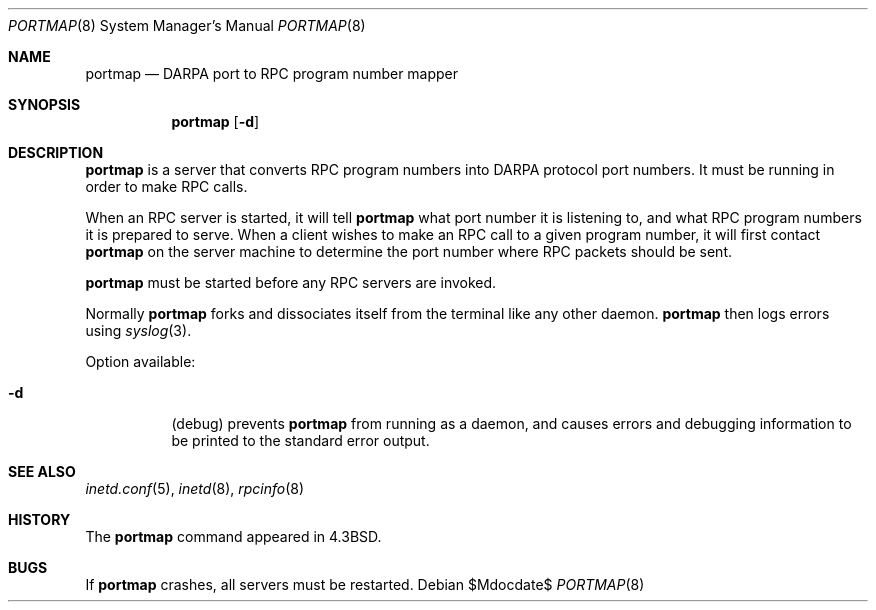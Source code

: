 .\"	$OpenBSD: portmap.8,v 1.7 2007/05/31 19:20:27 jmc Exp $
.\"
.\" Copyright (c) 1987 Sun Microsystems
.\" Copyright (c) 1990, 1991 The Regents of the University of California.
.\" All rights reserved.
.\"
.\" Redistribution and use in source and binary forms, with or without
.\" modification, are permitted provided that the following conditions
.\" are met:
.\" 1. Redistributions of source code must retain the above copyright
.\"    notice, this list of conditions and the following disclaimer.
.\" 2. Redistributions in binary form must reproduce the above copyright
.\"    notice, this list of conditions and the following disclaimer in the
.\"    documentation and/or other materials provided with the distribution.
.\" 3. Neither the name of the University nor the names of its contributors
.\"    may be used to endorse or promote products derived from this software
.\"    without specific prior written permission.
.\"
.\" THIS SOFTWARE IS PROVIDED BY THE REGENTS AND CONTRIBUTORS ``AS IS'' AND
.\" ANY EXPRESS OR IMPLIED WARRANTIES, INCLUDING, BUT NOT LIMITED TO, THE
.\" IMPLIED WARRANTIES OF MERCHANTABILITY AND FITNESS FOR A PARTICULAR PURPOSE
.\" ARE DISCLAIMED.  IN NO EVENT SHALL THE REGENTS OR CONTRIBUTORS BE LIABLE
.\" FOR ANY DIRECT, INDIRECT, INCIDENTAL, SPECIAL, EXEMPLARY, OR CONSEQUENTIAL
.\" DAMAGES (INCLUDING, BUT NOT LIMITED TO, PROCUREMENT OF SUBSTITUTE GOODS
.\" OR SERVICES; LOSS OF USE, DATA, OR PROFITS; OR BUSINESS INTERRUPTION)
.\" HOWEVER CAUSED AND ON ANY THEORY OF LIABILITY, WHETHER IN CONTRACT, STRICT
.\" LIABILITY, OR TORT (INCLUDING NEGLIGENCE OR OTHERWISE) ARISING IN ANY WAY
.\" OUT OF THE USE OF THIS SOFTWARE, EVEN IF ADVISED OF THE POSSIBILITY OF
.\" SUCH DAMAGE.
.\"
.\"     from: @(#)portmap.8	5.3 (Berkeley) 3/16/91
.\"
.Dd $Mdocdate$
.Dt PORTMAP 8
.Os
.Sh NAME
.Nm portmap
.Nd
.Tn DARPA
port to
.Tn RPC
program number mapper
.Sh SYNOPSIS
.Nm portmap
.Op Fl d
.Sh DESCRIPTION
.Nm portmap
is a server that converts
.Tn RPC
program numbers into
.Tn DARPA
protocol port numbers.
It must be running in order to make
.Tn RPC
calls.
.Pp
When an
.Tn RPC
server is started, it will tell
.Nm portmap
what port number it is listening to, and what
.Tn RPC
program numbers it is prepared to serve.
When a client wishes to make an
.Tn RPC
call to a given program number,
it will first contact
.Nm portmap
on the server machine to determine
the port number where
.Tn RPC
packets should be sent.
.Pp
.Nm portmap
must be started before any
.Tn RPC
servers are invoked.
.Pp
Normally
.Nm portmap
forks and dissociates itself from the terminal
like any other daemon.
.Nm portmap
then logs errors using
.Xr syslog 3 .
.Pp
Option available:
.Bl -tag -width Ds
.It Fl d
(debug) prevents
.Nm portmap
from running as a daemon,
and causes errors and debugging information
to be printed to the standard error output.
.El
.Sh SEE ALSO
.Xr inetd.conf 5 ,
.Xr inetd 8 ,
.Xr rpcinfo 8
.Sh HISTORY
The
.Nm
command appeared in
.Bx 4.3 .
.Sh BUGS
If
.Nm portmap
crashes, all servers must be restarted.
